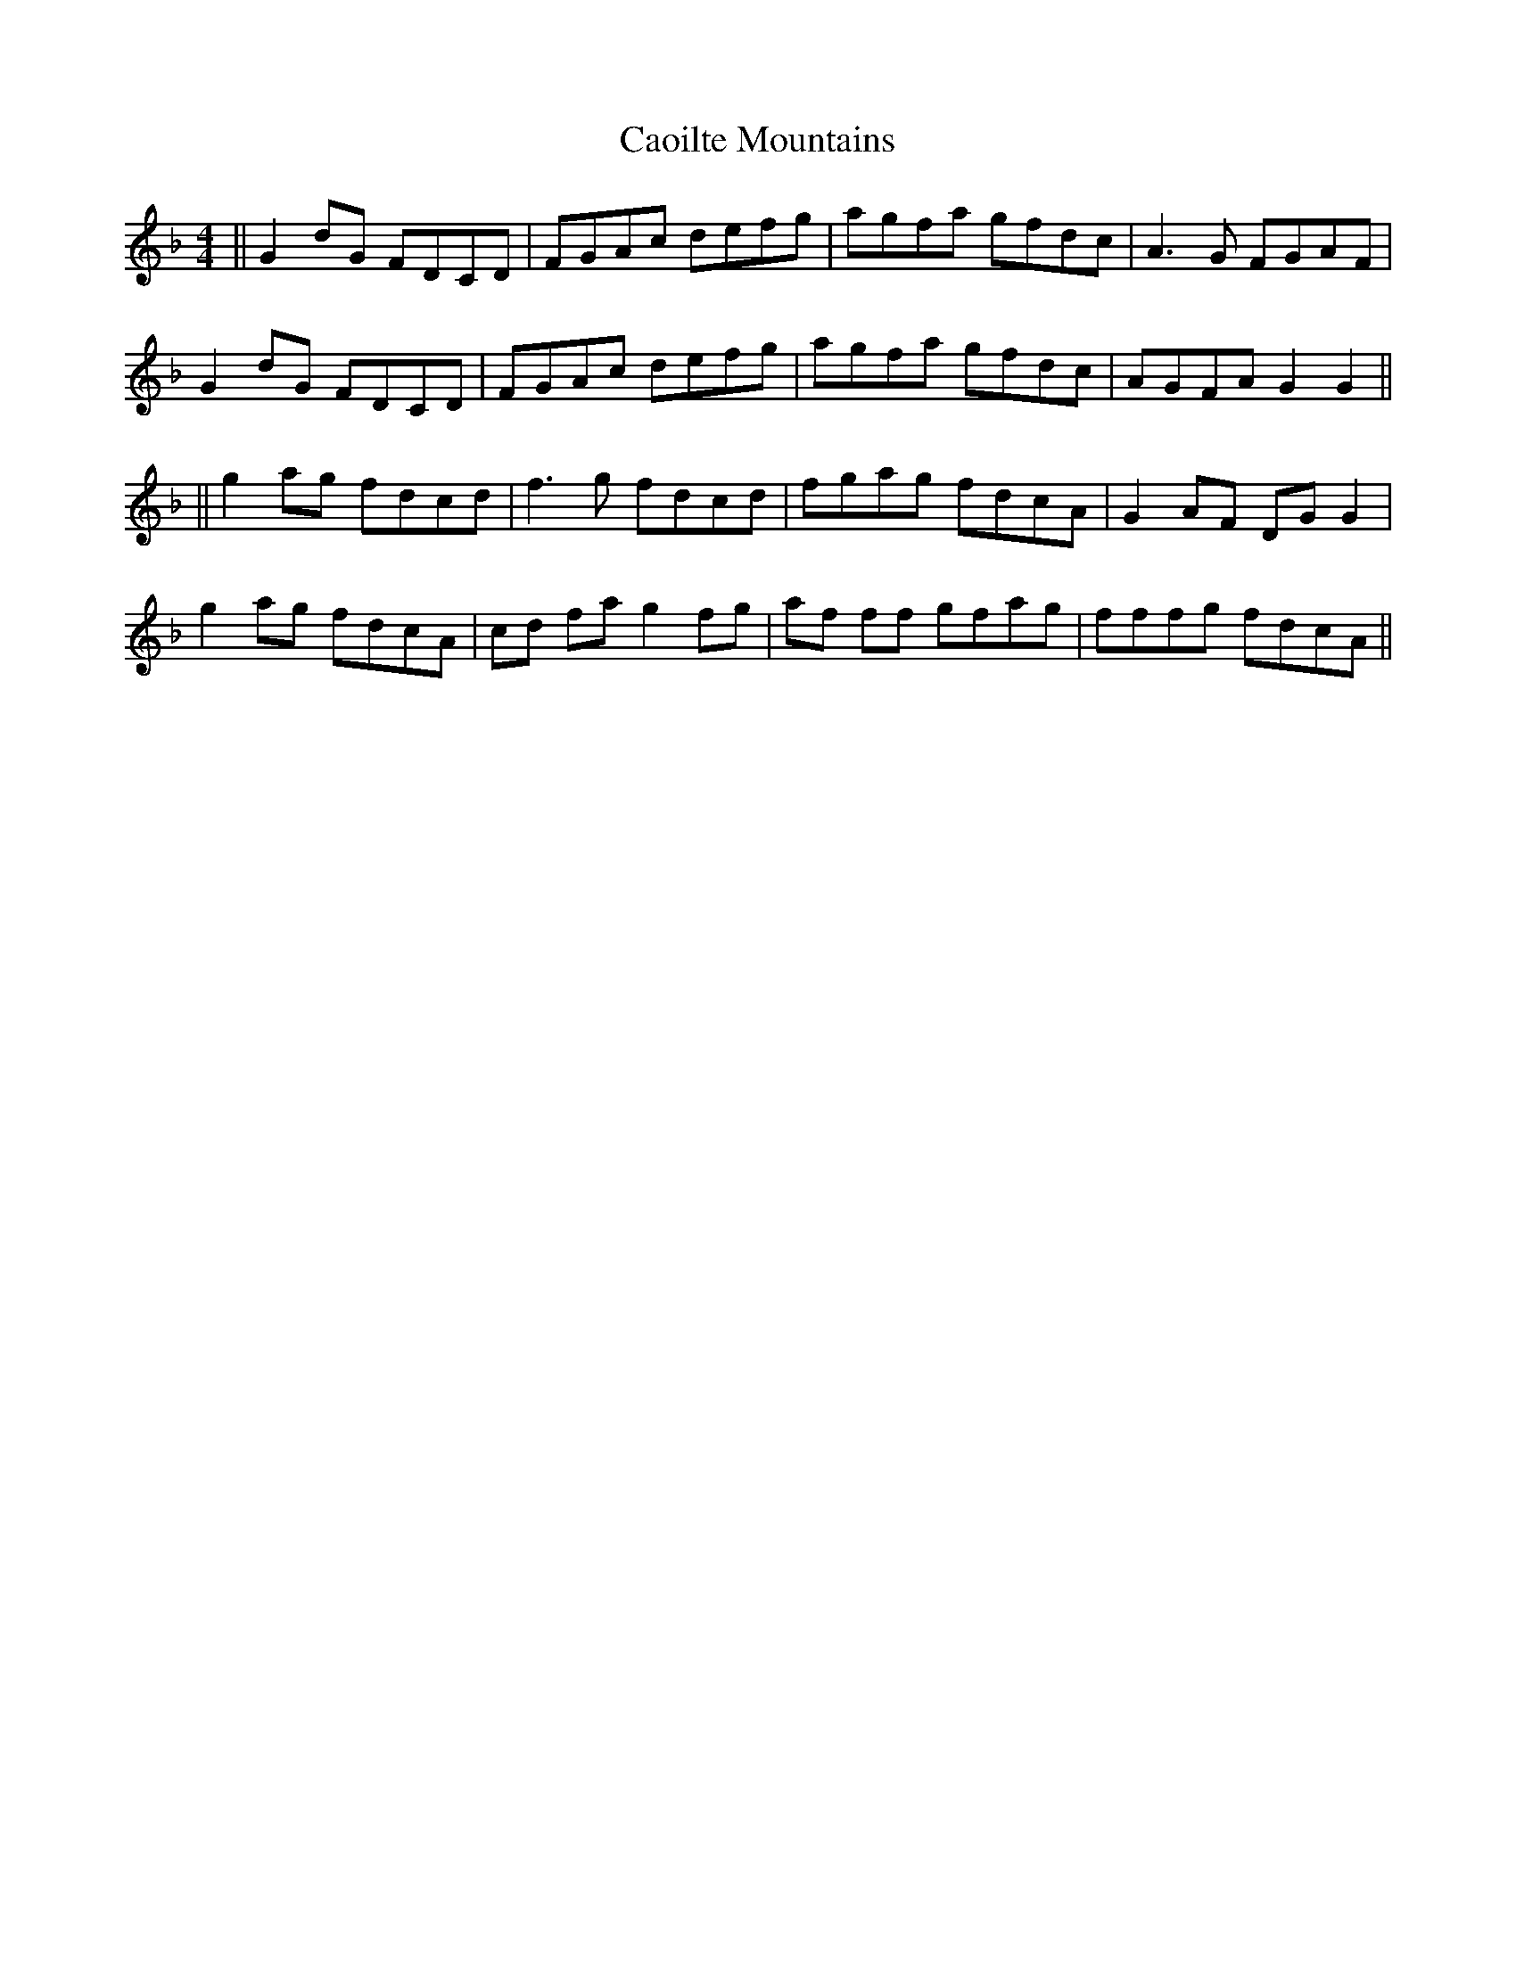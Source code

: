 X: 4
T: Caoilte Mountains
Z: Ian Varley
S: https://thesession.org/tunes/3223#setting30244
R: reel
M: 4/4
L: 1/8
K: Gdor
||G2 dG FDCD|FGAc defg|agfa gfdc|A3G FGAF|
G2 dG FDCD|FGAc defg|agfa gfdc|AGFA G2G2||
||g2 ag fdcd|f3g fdcd|fgag fdcA|G2AF DG G2|
g2 ag fdcA|cd fa g2fg|af ff gfag|fffg fdcA||
